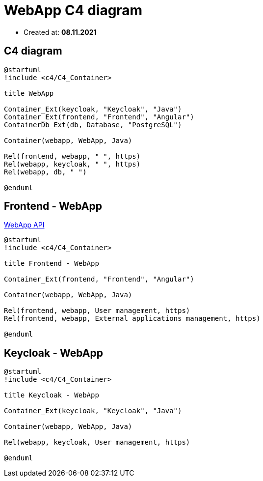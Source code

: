 = WebApp C4 diagram

- Created at: *08.11.2021*

:relfileprefix: ../

== C4 diagram

[plantuml, c4, svg]
-----
@startuml
!include <c4/C4_Container>

title WebApp

Container_Ext(keycloak, "Keycloak", "Java")
Container_Ext(frontend, "Frontend", "Angular")
ContainerDb_Ext(db, Database, "PostgreSQL")

Container(webapp, WebApp, Java)

Rel(frontend, webapp, " ", https)
Rel(webapp, keycloak, " ", https)
Rel(webapp, db, " ")

@enduml
-----

== Frontend - WebApp

https://gitlab.silenteight.com/sens/sens-webapp/-/tree/master/sens-webapp-documentation/src/api[WebApp API]

[plantuml, frontend-webapp, svg]
-----
@startuml
!include <c4/C4_Container>

title Frontend - WebApp

Container_Ext(frontend, "Frontend", "Angular")

Container(webapp, WebApp, Java)

Rel(frontend, webapp, User management, https)
Rel(frontend, webapp, External applications management, https)

@enduml
-----

== Keycloak - WebApp


[plantuml, keycloak-webapp, svg]
-----
@startuml
!include <c4/C4_Container>

title Keycloak - WebApp

Container_Ext(keycloak, "Keycloak", "Java")

Container(webapp, WebApp, Java)

Rel(webapp, keycloak, User management, https)

@enduml
-----
